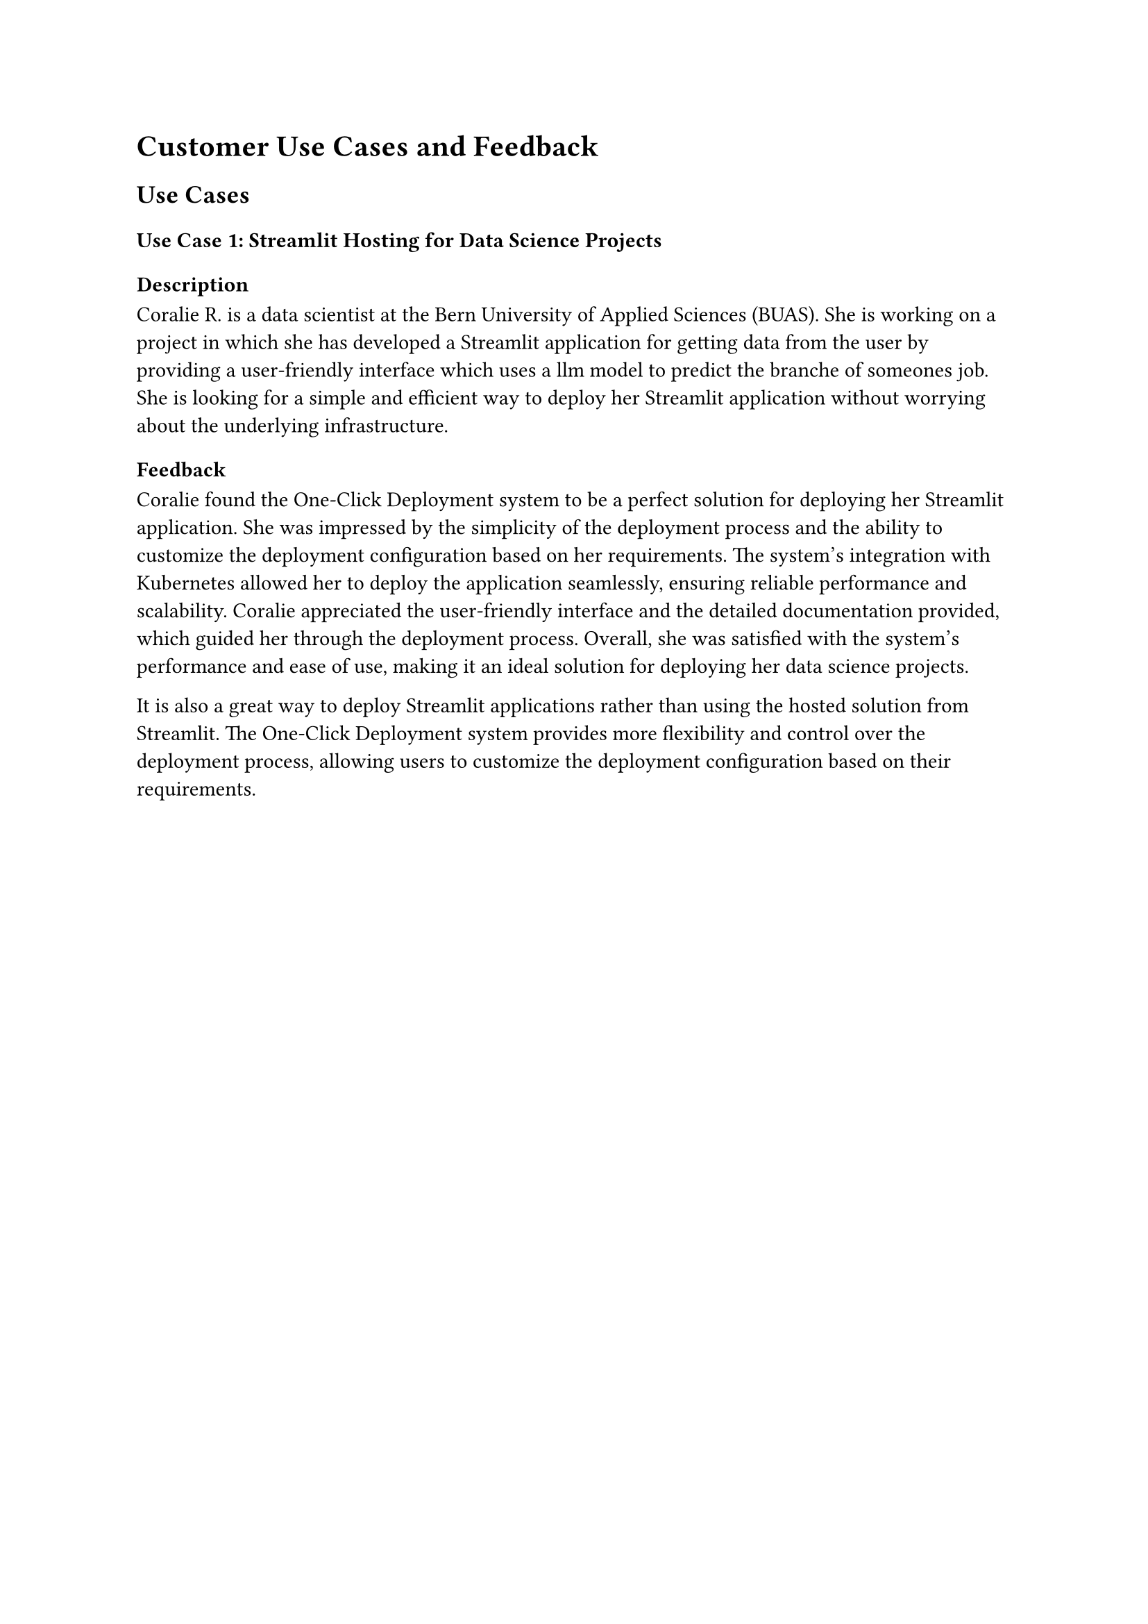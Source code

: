 = Customer Use Cases and Feedback

== Use Cases

=== Use Case 1: Streamlit Hosting for Data Science Projects

==== Description

Coralie R. is a data scientist at the Bern University of Applied Sciences (BUAS). She is working on a project in which she has developed a Streamlit application for getting data from the user by providing a user-friendly interface which uses a llm model to predict the branche of someones job. She is looking for a simple and efficient way to deploy her Streamlit application without worrying about the underlying infrastructure.

==== Feedback

Coralie found the One-Click Deployment system to be a perfect solution for deploying her Streamlit application. She was impressed by the simplicity of the deployment process and the ability to customize the deployment configuration based on her requirements. The system's integration with Kubernetes allowed her to deploy the application seamlessly, ensuring reliable performance and scalability. Coralie appreciated the user-friendly interface and the detailed documentation provided, which guided her through the deployment process. Overall, she was satisfied with the system's performance and ease of use, making it an ideal solution for deploying her data science projects.

It is also a great way to deploy Streamlit applications rather than using the hosted solution from Streamlit. The One-Click Deployment system provides more flexibility and control over the deployment process, allowing users to customize the deployment configuration based on their requirements.

#pagebreak()

=== Use Case 2: Vercel Alternative for Node Projects

==== Description

Emanuel I. is a co-founder and full-stack developer for his web development agency unbrkn GmbH #footnote[https://www.unbrkn.ch/]. He is working on some Node.js projects and currently hosting them on Vercel. However, he is looking for an alternative Hosting partner in Switzerland to ensure data sovereignty and compliance with local regulations. So he is looking for a simple and efficient way to deploy his Node.js projects without worrying about the underlying infrastructure. Because at Natron Tech #footnote[https://natron.ch] we provide our customers managed Kubernetes clusters, he is looking for a solution that can be easily integrated with Kubernetes.

==== Feedback

Emanuel found the One-Click Deployment system to be an excellent alternative to Vercel for hosting his Node.js projects. He appreciated the system's seamless integration with Kubernetes, allowing him to deploy his applications with minimal effort. The ability to customize the deployment configuration based on his requirements was a significant advantage, enabling him to tailor the deployment process to suit his needs. Emanuel was impressed by the system's ease of use and features, ensuring that his applications ran smoothly and efficiently. He found the user interface intuitive and easy to navigate, making the deployment process straightforward and hassle-free. Overall, he was pleased with the system's capabilities and the support provided, making it an ideal solution for hosting his Node.js projects.

#pagebreak()

=== Use Case 3: Node-RED Deployment for IoT Projects

==== Description

At Natron Tech #footnote[https://natron.ch], we are working on simplifying the deployment of the Node-RED platform for IoT projects. The One-Click Deployment system offers a streamlined solution for deploying Node-RED instances on Kubernetes, enabling developers to create and manage IoT applications efficiently.

==== Feedback

The One-Click Deployment system has proven to be a valuable tool for simplifying the deployment of Node-RED instances for IoT projects. The system's user-friendly interface and customizable deployment configurations have made it easy for developers to deploy and manage Node-RED instances on Kubernetes. The seamless integration with Kubernetes has ensured reliable performance and scalability, allowing developers to focus on building innovative IoT applications without worrying about the underlying infrastructure. The detailed documentation and support provided have been instrumental in guiding developers through the deployment process, ensuring a smooth and hassle-free experience.
== Conclusion

The One-Click Deployment system has received positive feedback from customers across various domains, highlighting its efficiency, reliability, and ease of use. The system's seamless integration with Kubernetes, user-friendly interface, and customizable deployment configurations have made it an ideal choice for deploying a wide range of applications, from data science projects to IoT applications. Customers have appreciated the system's performance, scalability, and detailed documentation, which have guided them through the deployment process. The feedback from customers underscores the system's value in simplifying the deployment and management of applications, ensuring a seamless and efficient experience for users. By addressing the diverse needs of customers and providing a robust deployment solution, the One-Click Deployment system has proven to be a valuable tool for developers and organizations seeking a streamlined deployment experience. The positive feedback from customers reflects the system's success in delivering on its promise of simplifying the deployment process and empowering users to focus on building innovative applications. The system's continuous improvement and customer-centric approach will further enhance its capabilities and ensure its relevance in the rapidly evolving technology landscape.
